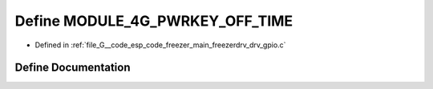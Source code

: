 .. _exhale_define_drv__gpio_8c_1a38bf7e6ee812d5cac521a1e362557441:

Define MODULE_4G_PWRKEY_OFF_TIME
================================

- Defined in :ref:`file_G__code_esp_code_freezer_main_freezerdrv_drv_gpio.c`


Define Documentation
--------------------


.. doxygendefine:: MODULE_4G_PWRKEY_OFF_TIME
